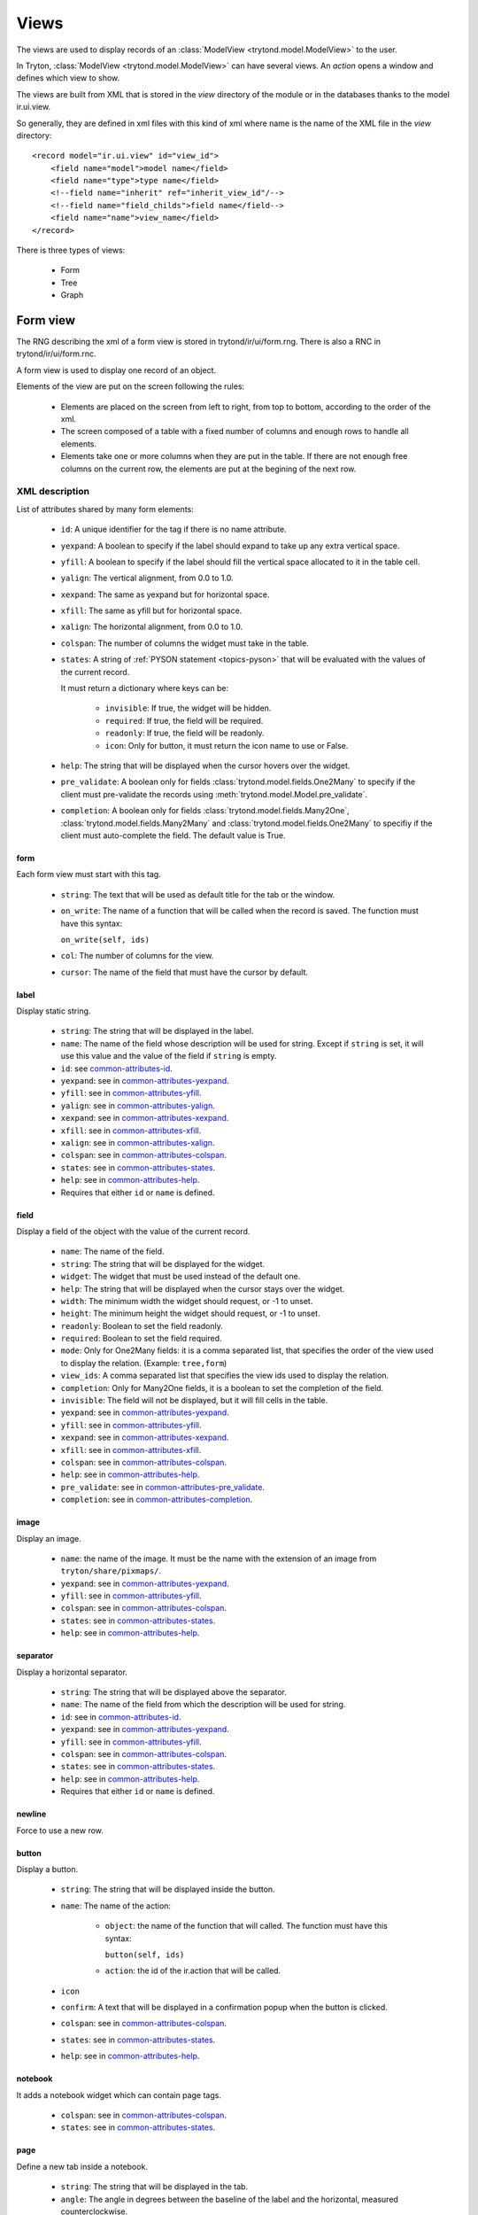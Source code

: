 .. _topics-views:

=====
Views
=====

The views are used to display records of an :class:`ModelView
<trytond.model.ModelView>` to the user.

In Tryton, :class:`ModelView <trytond.model.ModelView>` can have several views.
An `action` opens a window and defines which view to show.

The views are built from XML that is stored in the `view` directory of the
module or in the databases thanks to the model ir.ui.view.

So generally, they are defined in xml files with this kind of xml where name is
the name of the XML file in the `view` directory:

.. highlight:: xml

::

  <record model="ir.ui.view" id="view_id">
      <field name="model">model name</field>
      <field name="type">type name</field>
      <!--field name="inherit" ref="inherit_view_id"/-->
      <!--field name="field_childs">field name</field-->
      <field name="name">view_name</field>
  </record>


There is three types of views:

    * Form

    * Tree

    * Graph

Form view
=========

The RNG describing the xml of a form view is stored in trytond/ir/ui/form.rng.
There is also a RNC in trytond/ir/ui/form.rnc.

A form view is used to display one record of an object.

Elements of the view are put on the screen following the rules:

    * Elements are placed on the screen from left to right, from top to bottom,
      according to the order of the xml.

    * The screen composed of a table with a fixed number of columns and enough
      rows to handle all elements.

    * Elements take one or more columns when they are put in the table. If
      there are not enough free columns on the current row, the elements are put
      at the begining of the next row.


XML description
---------------

List of attributes shared by many form elements:

    .. _common-attributes-id:

    * ``id``: A unique identifier for the tag if there is no name attribute.

    .. _common-attributes-yexpand:

    * ``yexpand``: A boolean to specify if the label should expand to take up
      any extra vertical space.

    .. _common-attributes-yfill:

    * ``yfill``: A boolean to specify if the label should fill the vertical
      space allocated to it in the table cell.

    .. _common-attributes-yalign:

    * ``yalign``: The vertical alignment, from 0.0 to 1.0.

    .. _common-attributes-xexpand:

    * ``xexpand``: The same as yexpand but for horizontal space.

    .. _common-attributes-xfill:

    * ``xfill``: The same as yfill but for horizontal space.

    .. _common-attributes-xalign:

    * ``xalign``: The horizontal alignment, from 0.0 to 1.0.

    .. _common-attributes-colspan:

    * ``colspan``: The number of columns the widget must take in the table.

    .. _common-attributes-states:

    * ``states``: A string of :ref:`PYSON statement <topics-pyson>` that will
      be evaluated with the values of the current record.

      It must return a dictionary where keys can be:

        * ``invisible``: If true, the widget will be hidden.

        * ``required``: If true, the field will be required.

        * ``readonly``: If true, the field will be readonly.

        * ``icon``: Only for button, it must return the icon name to use or
          False.

    .. _common-attributes-help:

    * ``help``: The string that will be displayed when the cursor hovers over
      the widget.

    .. _common-attributes-pre_validate:

    * ``pre_validate``: A boolean only for fields
      :class:`trytond.model.fields.One2Many` to specify if the client must
      pre-validate the records using
      :meth:`trytond.model.Model.pre_validate`.

    .. _common-attributes-completion:

    * ``completion``: A boolean only for fields
      :class:`trytond.model.fields.Many2One`,
      :class:`trytond.model.fields.Many2Many` and
      :class:`trytond.model.fields.One2Many` to specifiy if the client must
      auto-complete the field. The default value is True.


form
^^^^

Each form view must start with this tag.

    * ``string``: The text that will be used as default title for the tab or
      the window.

    * ``on_write``: The name of a function that will be called when the record
      is saved.  The function must have this syntax:

      ``on_write(self, ids)``

    * ``col``: The number of columns for the view.

    * ``cursor``: The name of the field that must have the cursor by default.

label
^^^^^

Display static string.

    * ``string``: The string that will be displayed in the label.

    * ``name``: The name of the field whose description will be used for
      string. Except if ``string`` is set, it will use this value and the value
      of the field if ``string`` is empty.

    * ``id``: see common-attributes-id_.

    * ``yexpand``: see in common-attributes-yexpand_.

    * ``yfill``: see in common-attributes-yfill_.

    * ``yalign``: see in common-attributes-yalign_.

    * ``xexpand``: see in common-attributes-xexpand_.

    * ``xfill``: see in common-attributes-xfill_.

    * ``xalign``: see in common-attributes-xalign_.

    * ``colspan``: see in common-attributes-colspan_.

    * ``states``: see in common-attributes-states_.

    * ``help``: see in common-attributes-help_.

    * Requires that either ``id`` or ``name`` is defined.

field
^^^^^

Display a field of the object with the value of the current record.

    * ``name``: The name of the field.

    * ``string``: The string that will be displayed for the widget.

    * ``widget``: The widget that must be used instead of the default one.

    * ``help``: The string that will be displayed when the cursor stays over the
      widget.

    * ``width``: The minimum width the widget should request, or -1 to unset.

    * ``height``: The minimum height the widget should request, or -1 to unset.

    * ``readonly``: Boolean to set the field readonly.

    * ``required``: Boolean to set the field required.

    * ``mode``: Only for One2Many fields: it is a comma separated list, that
      specifies the order of the view used to display the relation. (Example:
      ``tree,form``)

    * ``view_ids``: A comma separated list that specifies the view ids used to
      display the relation.

    * ``completion``: Only for Many2One fields, it is a boolean to set the
      completion of the field.

    * ``invisible``: The field will not be displayed, but it will fill cells in
      the table.

    * ``yexpand``: see in common-attributes-yexpand_.

    * ``yfill``: see in common-attributes-yfill_.

    * ``xexpand``: see in common-attributes-xexpand_.

    * ``xfill``: see in common-attributes-xfill_.

    * ``colspan``: see in common-attributes-colspan_.

    * ``help``: see in common-attributes-help_.

    * ``pre_validate``: see in common-attributes-pre_validate_.

    * ``completion``: see in common-attributes-completion_.

image
^^^^^

Display an image.

    * ``name``: the name of the image. It must be the name with the extension
      of an image from ``tryton/share/pixmaps/``.

    * ``yexpand``: see in common-attributes-yexpand_.

    * ``yfill``: see in common-attributes-yfill_.

    * ``colspan``: see in common-attributes-colspan_.

    * ``states``: see in common-attributes-states_.

    * ``help``: see in common-attributes-help_.


separator
^^^^^^^^^

Display a horizontal separator.

    * ``string``: The string that will be displayed above the separator.

    * ``name``: The name of the field from which the description will be used
      for string.

    * ``id``: see in common-attributes-id_.

    * ``yexpand``: see in common-attributes-yexpand_.

    * ``yfill``: see in common-attributes-yfill_.

    * ``colspan``: see in common-attributes-colspan_.

    * ``states``: see in common-attributes-states_.

    * ``help``: see in common-attributes-help_.

    * Requires that either ``id`` or ``name`` is defined.

newline
^^^^^^^

Force to use a new row.

button
^^^^^^

Display a button.

    * ``string``: The string that will be displayed inside the button.

    * ``name``: The name of the action:

        * ``object``: the name of the function that will called.  The function
          must have this syntax:

          ``button(self, ids)``

        * ``action``: the id of the ir.action that will be called.

    * ``icon``

    * ``confirm``: A text that will be displayed in a confirmation popup when
      the button is clicked.

    * ``colspan``: see in common-attributes-colspan_.

    * ``states``: see in common-attributes-states_.

    * ``help``: see in common-attributes-help_.

notebook
^^^^^^^^

It adds a notebook widget which can contain page tags.

    * ``colspan``: see in common-attributes-colspan_.

    * ``states``: see in common-attributes-states_.

page
^^^^

Define a new tab inside a notebook.

    * ``string``: The string that will be displayed in the tab.

    * ``angle``: The angle in degrees between the baseline of the label and the
      horizontal, measured counterclockwise.

    * ``col``: The number of columns for the page view.

    * ``id``: see in common-attributes-id_.

    * ``states``: see in common-attributes-states_.

    * Requires that either ``id`` or ``name`` is defined.

group
^^^^^

Create a sub-table in a cell.

    * ``string``: If set a frame will be drawn around the field with a label
      containing the string. Otherwise, the frame will be invisible.

    * ``rowspan``: The number of rows the group spans in the table.

    * ``col``: The number of columns for the group contains.

    * ``id``: see in common-attributes-id_.

    * ``yexpand``: see in common-attributes-yexpand_.

    * ``yfill``: see in common-attributes-yfill_.

    * ``colspan``: see in common-attributes-colspan_.

    * ``states``: see in common-attributes-states_.

    * Requires that either ``id`` or ``name`` is defined.

hpaned, vpaned
^^^^^^^^^^^^^^

    * ``position``: The pixel position of divider, a negative value means that
      the position is unset.

    * ``id``: see in common-attributes-id_.

    * ``colspan``: see in common-attributes-colspan_. The default
      for panes is 4 columns.

child
^^^^^

Contains the childs of a hpaned or vpaned.

.. _example_form_view:

Example
-------

.. highlight:: xml

::

  <form string="Party" col="6">
      <label name="name"/>
      <field name="name" xexpand="1"/>
      <label name="code"/>
      <field name="code"/>
      <label name="active"/>
      <field name="active" xexpand="0" width="100"/>
      <notebook colspan="6">
          <page string="General">
              <field name="addresses" mode="form,tree" colspan="4"
                  view_ids="party.address_view_form,party.address_view_tree_sequence"/>
              <label name="type"/>
              <field name="type" widget="selection"/>
              <label name="lang"/>
              <field name="lang" widget="selection"/>
              <label name="website"/>
              <field name="website" widget="url"/>
              <separator string="Categories" colspan="4"/>
              <field name="categories" colspan="4"/>
          </page>
          <page string="Accounting">
              <label name="vat_country"/>
              <field name="vat_country"/>
              <label name="vat_number"/>
              <field name="vat_number"/>
          </page>
      </notebook>
  </form>


Tree view
=========

The RNG that describes the xml for a tree view is stored in
trytond/ir/ui/tree.rng. There is also a RNC in trytond/ir/ui/tree.rnc.

Tree view is used to display records inside a list or a tree.

It is a tree if there is a `field_childs` defined and this tree will
have drag and drop activated if the `field_childs` and the `parent
field` are defined in the view.

The columns of the view are put on the screen from left to right.


XML description
---------------

tree
^^^^

Each tree view must start with this tag.

    * ``string``: The text that will be used as default title for the tab or
      the window.

    * ``on_write``: The name of a function that will be called when a record is
      saved.  The function must have this syntax:

      ``on_write(self, ids)``

    * ``editable``: If it is set to ``top`` or ``bottom``, the list becomes
      editable and the new record will be added on ``top`` or ``bottom`` of the
      list.

    * ``sequence``: The name of the field that is used for sorting.  This field
      must be an integer and it will be updated to match the new sort order
      when the user uses ``Drag and Drop`` on list rows.

    * ``colors``: A PySON string that will be evaluated for each record. A
      string containing the name of the color will be returned.

    * ``keyword_open``: A boolean to specify if the client should look for a
      tree_open action on double click instead of switching view.

field
^^^^^

    * ``name``: The name of the field.

    * ``readonly``: Boolean to set the field readonly.

    * ``required``: Boolean to set the field required.

    * ``widget``: The widget that must be used instead of the default one.

    * ``tree_invisible``: Boolean to display or not the column.

    * ``icon``: The name of the field that contains the name of the icon to
      display in the column.

    * ``sum``: A text for the sum widget that will be added on the bottom of
      list with the sum of all the fields in the column.

    * ``width``: Set the width of the column.

    * ``expand``: Boolean to specify if the column should be expanded to take
      available extra space in the view. This space is shared equally among all
      columns that have their "expand" property set to True. Resize don't work
      if this option is enabled.

    * ``pre_validate``: see in common-attributes-pre_validate_.

    * ``completion``: see in common-attributes-completion_.

prefix or suffix
^^^^^^^^^^^^^^^^

A ``field`` could contain one or many ``prefix`` or ``suffix`` that will be
diplayed in the same column.

    * ``string``: The text that will be displayed.

    * ``name``: The name of the field whose value will be displayed.

    * ``icon``: The name of the field that contains the name of the icon to
      display or the name of the icon.

Example
-------

.. highlight:: xml

::

  <tree string="Taxes" sequence="sequence">
      <field name="name"/>
      <field name="percentage">
          <suffix string="%"/>
      </field>
      <field name="group"/>
      <field name="type"/>
      <field name="active"/>
      <field name="sequence" tree_invisible="1"/>
  </tree>


Graph view
==========

The RNG that describes the xml for a graph view is stored in
trytond/ir/ui/graph.rng.  There is also a RNC in trytond/ir/ui/graph.rnc.


XML description
---------------

graph
^^^^^

Each graph view must start with this tag.

    * ``type``: ``vbar``, ``hbar``, ``line``, ``pie``

    * ``string``: the name of the graph.

    * ``background``: an hexaecimal value for the color of the
      background.

    * ``color``: the main color.

    * ``legend``: a boolean to specify if the legend must be displayed.

x, y
^^^^

    Describe the field that must be used for axis.  ``x`` must contain
    only one tag ``field`` and ``y`` must at least one but may contain
    many.

field
^^^^^

    * ``name``: the name of the field on the object to use.

    * ``string``: allow to override the string that comes from the
      object.

    * ``key``: can be used to distinguish fields with the same name but
      with different domain.

    * ``domain``: a PySON string which is evaluated with the object value as
      context. If the result is true the field value is added to the graph.

    * ``fill``: defined if the graph shall be filled.

    * ``empty``: defined if the line graph must put a point for missing
      dates.

    * ``color``: the color of the field.

    * ``interpolation``: defined how the line graph must interpolate points.
      The default is ``linear``.

        * ``constant-center``: use the value of the nearest point, see
          `Nearest-neighbor interpolation`_

        * ``constant-left``: use the value of the nearest left point.

        * ``constant-right``: use the value of the nearest right point.

        * ``linear``: see `linear interpolation`_

.. _`Nearest-neighbor interpolation`:
    http://en.wikipedia.org/wiki/Nearest-neighbor_interpolation
.. _`linear interpolation`: http://en.wikipedia.org/wiki/Linear_interpolation


Example
-------

.. highlight:: xml

::

  <graph string="Invoice by date" type="vbar">
    <x>
        <field name="invoice_date"/>
    </x>
    <y>
        <field name="total_amount"/>
    </y>
  </graph>


Board view
==========

The RNG that describes the xml for a board view is stored in
trytond/ir/ui/board.rng.  There is also a RNC in trytond/ir/ui/graph.rnc.

Board view is used to display multiple views at once.

Elements are put on the screen followin the same rules as for ``Form`` view.

The views can be updated by the selection of records on an other view inside
the same board by using :class:`~trytond.pyson.Eval()` on the action id of the
other view in the domain.


XML description
---------------

board
^^^^^

Each board view must start with this tag.

    * ``string``: The text that will be used as default titla for the atb or
      the window.

    * ``col``: The number of columns for the view.

image
^^^^^

Same as in ``Form`` view.

separator
^^^^^^^^^

Same as in ``Form`` view.

label
^^^^^

Same as in ``Form`` view.

newline
^^^^^^^

Same as in ``Form`` view.

notebook
^^^^^^^^

Same as in ``Form`` view.

page
^^^^

Same as in ``Form`` view.

group
^^^^^

Same as in ``Form`` view.

hpaned, vpaned
^^^^^^^^^^^^^^

Same as in ``Form`` view.

child
^^^^^

Same as in ``Form`` view.

action
^^^^^^

    * ``name``: The id of the action window.

    * ``colspan``: see in common-attributes-colspan_.

Calendar view
=============

The RNG that describes the xml for a calendar view is stored in
trytond/ir/ui/calendar.rng. There is also a RNC in trytond/ir/ui/calendar.rnc.

Calendar view is use to display records as events on a calendar based on a
`dtstart` and optionally a `dtend`.

XML description
---------------

calendar
^^^^^^^^

Each calendar view must start with this tag.

    * ``dtstart``: The name of the field that contains the start date.

    * ``dtend``: The name of the field that contains the end date.

    * ``string``: The text that will be used as default title for the tab or
      the window.

field
^^^^^

    * ``name``: The name of the field.

Example
-------

.. highlight:: xml

::

  <calendar string="Productions" dtstart="planned_date">
      <field name="code"/>
      <field name="product"/>
      <field name="reference"/>
  </calendar>
